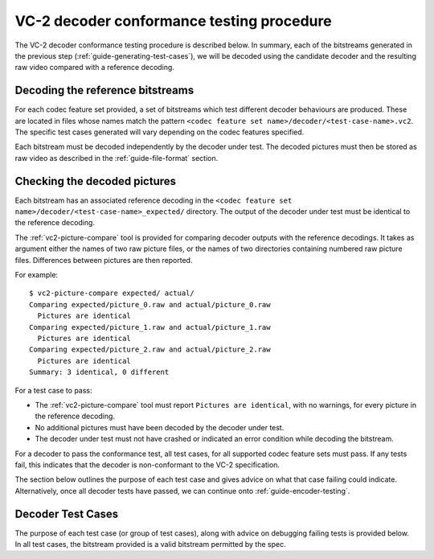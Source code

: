 .. _guide-decoder-testing:

VC-2 decoder conformance testing procedure
==========================================

The VC-2 decoder conformance testing procedure is described below. In summary,
each of the bitstreams generated in the previous step
(:ref:`guide-generating-test-cases`), we will be decoded using the candidate
decoder and the resulting raw video compared with a reference decoding.


Decoding the reference bitstreams
---------------------------------

For each codec feature set provided, a set of bitstreams which test different
decoder behaviours are produced. These are located in files whose names match
the pattern ``<codec feature set name>/decoder/<test-case-name>.vc2``. The
specific test cases generated will vary depending on the codec features
specified.

Each bitstream must be decoded independently by the decoder under test. The
decoded pictures must then be stored as raw video as described in the
:ref:`guide-file-format` section.


Checking the decoded pictures
-----------------------------

Each bitstream has an associated reference decoding in the ``<codec feature set
name>/decoder/<test-case-name>_expected/`` directory. The output of the decoder
under test must be identical to the reference decoding.

The :ref:`vc2-picture-compare` tool is provided for comparing decoder outputs
with the reference decodings. It takes as argument either the names of two raw
picture files, or the names of two directories containing numbered raw picture
files.  Differences between pictures are then reported.

For example::

    $ vc2-picture-compare expected/ actual/
    Comparing expected/picture_0.raw and actual/picture_0.raw
      Pictures are identical
    Comparing expected/picture_1.raw and actual/picture_1.raw
      Pictures are identical
    Comparing expected/picture_2.raw and actual/picture_2.raw
      Pictures are identical
    Summary: 3 identical, 0 different

For a test case to pass:

* The :ref:`vc2-picture-compare` tool must report ``Pictures are identical``, with
  no warnings, for every picture in the reference decoding.
* No additional pictures must have been decoded by the decoder under test.
* The decoder under test must not have crashed or indicated an error condition
  while decoding the bitstream.

For a decoder to pass the conformance test, all test cases, for all supported
codec feature sets must pass. If any tests fail, this indicates that the
decoder is non-conformant to the VC-2 specification.

The section below outlines the purpose of each test case and gives advice on
what that case failing could indicate. Alternatively, once all decoder tests
have passed, we can continue onto :ref:`guide-encoder-testing`.


.. _decoder-test-cases:

Decoder Test Cases
------------------

The purpose of each test case (or group of test cases), along with advice on
debugging failing tests is provided below. In all test cases, the bitstream
provided is a valid bitstream permitted by the spec.

..
    The following directive automatically extracts the test case documentation
    from the test case Registry objects in ``vc2_conformance.test_cases``.  See
    the ``docs/source/_ext/test_case_documentation.py`` script for the
    definition of the auto-documentation extraction routine below.

.. test-case-documentation:: decoder
